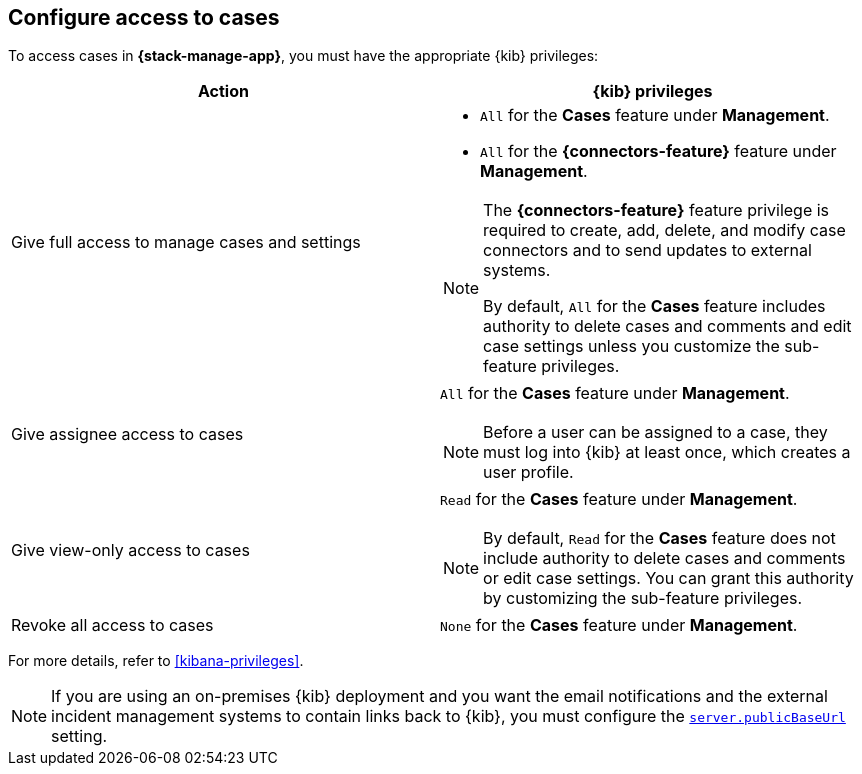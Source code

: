 [[setup-cases]]
== Configure access to cases

:frontmatter-description: Learn about the {kib} feature privileges required to access cases. 
:frontmatter-tags-products: [kibana]
:frontmatter-tags-content-type: [how-to] 
:frontmatter-tags-user-goals: [configure]

To access cases in *{stack-manage-app}*, you must have the appropriate {kib}
privileges:

[options="header"]
|=== 

| Action | {kib} privileges
| Give full access to manage cases and settings
a|
* `All` for the *Cases* feature under *Management*.
* `All` for the *{connectors-feature}* feature under *Management*.

[NOTE]
====
The *{connectors-feature}* feature privilege is required to create, add,
delete, and modify case connectors and to send updates to external systems.

By default, `All` for the *Cases* feature includes authority to delete cases
and comments and edit case settings unless you customize the sub-feature privileges.
====

| Give assignee access to cases
a| `All` for the *Cases* feature under *Management*.

NOTE: Before a user can be assigned to a case, they must log into {kib} at
least once, which creates a user profile.

| Give view-only access to cases
a| `Read` for the *Cases* feature under *Management*.

NOTE: By default, `Read` for the *Cases* feature does not include authority to delete cases and comments or edit case settings. You can grant this authority by customizing the sub-feature privileges.

| Revoke all access to cases | `None` for the *Cases* feature under *Management*.

|=== 

For more details, refer to <<kibana-privileges>>.

NOTE: If you are using an on-premises {kib} deployment and you want the email
notifications and the external incident management systems to contain
links back to {kib}, you must configure the 
<<server-publicBaseUrl,`server.publicBaseUrl`>> setting.
